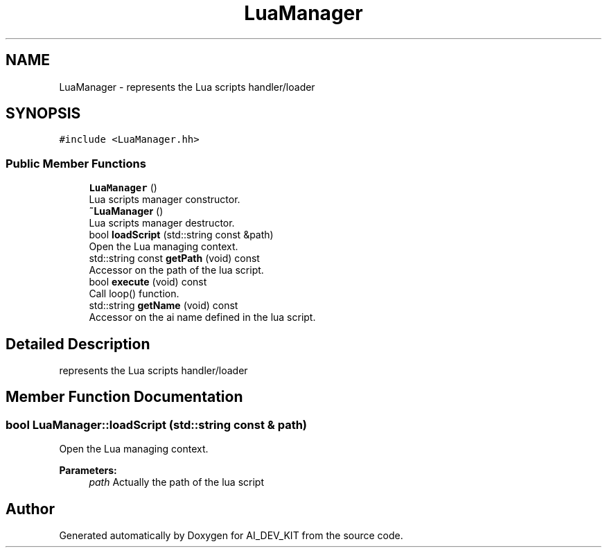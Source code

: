 .TH "LuaManager" 3 "Thu Jun 1 2017" "Version 1.0" "AI_DEV_KIT" \" -*- nroff -*-
.ad l
.nh
.SH NAME
LuaManager \- represents the Lua scripts handler/loader  

.SH SYNOPSIS
.br
.PP
.PP
\fC#include <LuaManager\&.hh>\fP
.SS "Public Member Functions"

.in +1c
.ti -1c
.RI "\fBLuaManager\fP ()"
.br
.RI "Lua scripts manager constructor\&. "
.ti -1c
.RI "\fB~LuaManager\fP ()"
.br
.RI "Lua scripts manager destructor\&. "
.ti -1c
.RI "bool \fBloadScript\fP (std::string const &path)"
.br
.RI "Open the Lua managing context\&. "
.ti -1c
.RI "std::string const \fBgetPath\fP (void) const"
.br
.RI "Accessor on the path of the lua script\&. "
.ti -1c
.RI "bool \fBexecute\fP (void) const"
.br
.RI "Call loop() function\&. "
.ti -1c
.RI "std::string \fBgetName\fP (void) const"
.br
.RI "Accessor on the ai name defined in the lua script\&. "
.in -1c
.SH "Detailed Description"
.PP 
represents the Lua scripts handler/loader 
.SH "Member Function Documentation"
.PP 
.SS "bool LuaManager::loadScript (std::string const & path)"

.PP
Open the Lua managing context\&. 
.PP
\fBParameters:\fP
.RS 4
\fIpath\fP Actually the path of the lua script 
.RE
.PP


.SH "Author"
.PP 
Generated automatically by Doxygen for AI_DEV_KIT from the source code\&.
